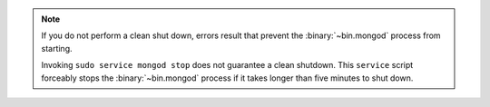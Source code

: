 .. note::

   If you do not perform a clean shut down, errors result that
   prevent the :binary:`~bin.mongod` process from starting.

   Invoking ``sudo service mongod stop`` does not guarantee a 
   clean shutdown. This ``service`` script forceably stops the
   :binary:`~bin.mongod` process if it takes longer than five
   minutes to shut down.
